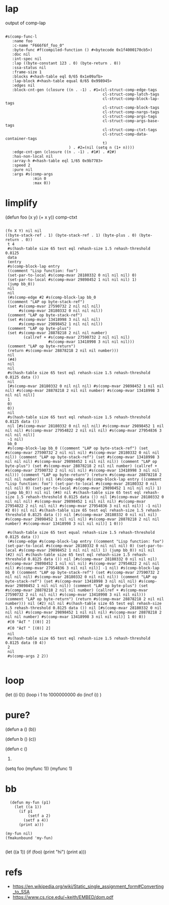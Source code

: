 * lap
  output of comp-lap
#+begin_src elisp

#s(comp-func-l
   :name foo
   :c-name "F666f6f_foo_0"
   :byte-func #f(compiled-function () #<bytecode 0x1f4000170cb5>)
   :doc nil
   :int-spec nil
   :lap ((byte-constant 123 . 0) (byte-return . 0))
   :ssa-status nil
   :frame-size 1
   :blocks #<hash-table eql 0/65 0x1e09afb>
   :lap-block #<hash-table equal 0/65 0x998945>
   :edges nil
   :block-cnt-gen (closure ((n . -1) . #1=(cl-struct-comp-edge-tags
                                           cl-struct-comp-latch-tags
                                           cl-struct-comp-block-lap-tags
                                           cl-struct-comp-block-tags
                                           cl-struct-comp-nargs-tags
                                           cl-struct-comp-args-tags
                                           cl-struct-comp-args-base-tags
                                           cl-struct-comp-ctxt-tags
                                           cl-struct-comp-data-container-tags
                                           t)
                            ) . #2=(nil (setq n (1+ n))))
   :edge-cnt-gen (closure ((n . -1) . #1#) . #2#)
   :has-non-local nil
   :array-h #<hash-table eql 1/65 0x9b7783>
   :speed 2
   :pure nil
   :args #s(comp-args
            :min 0
            :max 0))
#+end_src

* limplify
  (defun foo (x y) (+ x y))
  comp-ctxt
#+begin_src elisp

(fn X Y) nil nil
((byte-stack-ref . 1) (byte-stack-ref . 1) (byte-plus . 0) (byte-return . 0))
 t 4
 #s(hash-table size 65 test eql rehash-size 1.5 rehash-threshold 0.8125
 data
 (entry
 #s(comp-block-lap entry
 ((comment "Lisp function: foo")
 (set-par-to-local #s(comp-mvar 28180332 0 nil nil nil) 0)
 (set-par-to-local #s(comp-mvar 29898452 1 nil nil nil) 1)
 (jump bb_0))
 nil
 nil
 (#s(comp-edge #2 #s(comp-block-lap bb_0
 ((comment "LAP op byte-stack-ref")
 (set #s(comp-mvar 27590732 2 nil nil nil)
      #s(comp-mvar 28180332 0 nil nil nil))
 (comment "LAP op byte-stack-ref")
 (set #s(comp-mvar 13418998 3 nil nil nil)
      #s(comp-mvar 29898452 1 nil nil nil))
 (comment "LAP op byte-plus")
 (set #s(comp-mvar 28878218 2 nil nil number)
        (callref + #s(comp-mvar 27590732 2 nil nil nil)
                   #s(comp-mvar 13418998 3 nil nil nil)))
 (comment "LAP op byte-return")
 (return #s(comp-mvar 28878218 2 nil nil number)))
 nil
 (#4)
 nil
 nil
 #s(hash-table size 65 test eql rehash-size 1.5 rehash-threshold 0.8125 data ())
 nil
 [#s(comp-mvar 28180332 0 nil nil nil) #s(comp-mvar 29898452 1 nil nil nil) #s(comp-mvar 28878218 2 nil nil number) #s(comp-mvar 13418998 3 nil nil nil)]
 1
 0)
 0))
 nil
 #s(hash-table size 65 test eql rehash-size 1.5 rehash-threshold 0.8125 data ())
 nil [#s(comp-mvar 28180332 0 nil nil nil) #s(comp-mvar 29898452 1 nil nil nil) #s(comp-mvar 27954822 2 nil nil nil) #s(comp-mvar 27954836 3 nil nil nil)]
 -1 nil)
 bb_0
 #s(comp-block-lap bb_0 ((comment "LAP op byte-stack-ref") (set #s(comp-mvar 27590732 2 nil nil nil) #s(comp-mvar 28180332 0 nil nil nil)) (comment "LAP op byte-stack-ref") (set #s(comp-mvar 13418998 3 nil nil nil) #s(comp-mvar 29898452 1 nil nil nil)) (comment "LAP op byte-plus") (set #s(comp-mvar 28878218 2 nil nil number) (callref + #s(comp-mvar 27590732 2 nil nil nil) #s(comp-mvar 13418998 3 nil nil nil))) (comment "LAP op byte-return") (return #s(comp-mvar 28878218 2 nil nil number))) nil (#s(comp-edge #s(comp-block-lap entry ((comment "Lisp function: foo") (set-par-to-local #s(comp-mvar 28180332 0 nil nil nil) 0) (set-par-to-local #s(comp-mvar 29898452 1 nil nil nil) 1) (jump bb_0)) nil nil (#4) nil #s(hash-table size 65 test eql rehash-size 1.5 rehash-threshold 0.8125 data ()) nil [#s(comp-mvar 28180332 0 nil nil nil) #s(comp-mvar 29898452 1 nil nil nil) #s(comp-mvar 27954822 2 nil nil nil) #s(comp-mvar 27954836 3 nil nil nil)] -1 nil) #2 0)) nil nil #s(hash-table size 65 test eql rehash-size 1.5 rehash-threshold 0.8125 data ()) nil [#s(comp-mvar 28180332 0 nil nil nil) #s(comp-mvar 29898452 1 nil nil nil) #s(comp-mvar 28878218 2 nil nil number) #s(comp-mvar 13418998 3 nil nil nil)] 1 0)))

 #s(hash-table size 65 test equal rehash-size 1.5 rehash-threshold 0.8125 data ())
 (#s(comp-edge #s(comp-block-lap entry ((comment "Lisp function: foo") (set-par-to-local #s(comp-mvar 28180332 0 nil nil nil) 0) (set-par-to-local #s(comp-mvar 29898452 1 nil nil nil) 1) (jump bb_0)) nil nil (#2) nil #s(hash-table size 65 test eql rehash-size 1.5 rehash-threshold 0.8125 data ()) nil [#s(comp-mvar 28180332 0 nil nil nil) #s(comp-mvar 29898452 1 nil nil nil) #s(comp-mvar 27954822 2 nil nil nil) #s(comp-mvar 27954836 3 nil nil nil)] -1 nil) #s(comp-block-lap bb_0 ((comment "LAP op byte-stack-ref") (set #s(comp-mvar 27590732 2 nil nil nil) #s(comp-mvar 28180332 0 nil nil nil)) (comment "LAP op byte-stack-ref") (set #s(comp-mvar 13418998 3 nil nil nil) #s(comp-mvar 29898452 1 nil nil nil)) (comment "LAP op byte-plus") (set #s(comp-mvar 28878218 2 nil nil number) (callref + #s(comp-mvar 27590732 2 nil nil nil) #s(comp-mvar 13418998 3 nil nil nil))) (comment "LAP op byte-return") (return #s(comp-mvar 28878218 2 nil nil number))) nil (#2) nil nil #s(hash-table size 65 test eql rehash-size 1.5 rehash-threshold 0.8125 data ()) nil [#s(comp-mvar 28180332 0 nil nil nil) #s(comp-mvar 29898452 1 nil nil nil) #s(comp-mvar 28878218 2 nil nil number) #s(comp-mvar 13418998 3 nil nil nil)] 1 0) 0))
 #[0 "À¢T " [(0)] 2]
 #[0 "À¢T " [(0)] 2]
 nil
 #s(hash-table size 65 test eql rehash-size 1.5 rehash-threshold 0.8125 data (0 4))
 2
 nil
 #s(comp-args 2 2))

#+end_src

* loop

(let ((i 0))
(loop i 1 to 1000000000
      do (incf i))
)

* pure?
  (defun a ()
     (b))

  (defun b ()
     (c))

  (defun c ()
     1)

  (setq foo (myfunc 1))
  (myfunc 1)

* bb


  #+begin_src elisp
  (defun my-fun (p1)
    (let ((a 1))
      (if p1
          (setf a 2)
        (setf a 4))
      (print a)))

(my-fun nil)
(fmakunbound 'my-fun)

  #+end_src

  (let ((a 1))
    (if (foo)
      (print "hi")
      (print a)))

* refs
  - https://en.wikipedia.org/wiki/Static_single_assignment_form#Converting_to_SSA
  - https://www.cs.rice.edu/~keith/EMBED/dom.pdf
